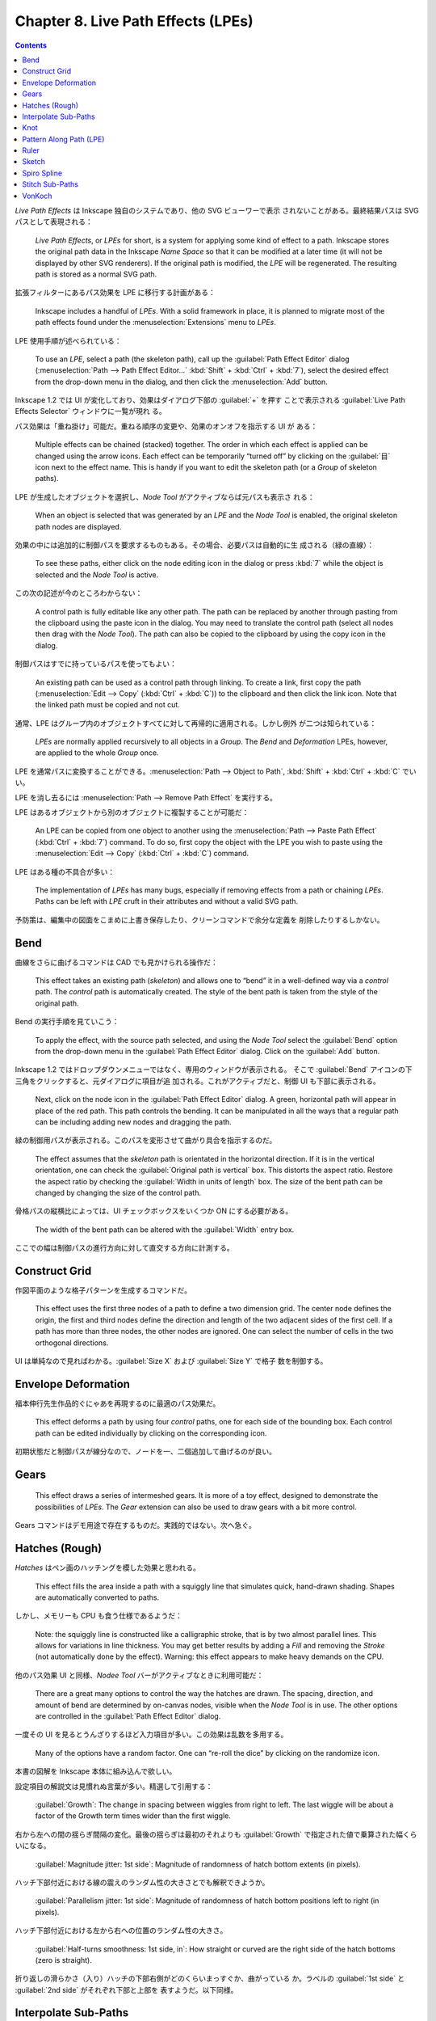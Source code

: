 ======================================================================
Chapter 8. Live Path Effects (LPEs)
======================================================================

.. contents::

*Live Path Effects* は Inkscape 独自のシステムであり、他の SVG ビューワーで表示
されないことがある。最終結果パスは SVG パスとして表現される：

   *Live Path Effects*, or *LPEs* for short, is a system for applying some kind
   of effect to a path. Inkscape stores the original path data in the Inkscape
   *Name Space* so that it can be modified at a later time (it will not be
   displayed by other SVG renderers). If the original path is modified, the
   *LPE* will be regenerated. The resulting path is stored as a normal SVG path.

拡張フィルターにあるパス効果を LPE に移行する計画がある：

   Inkscape includes a handful of *LPEs*. With a solid framework in place, it is
   planned to migrate most of the path effects found under the
   :menuselection:`Extensions` menu to *LPEs*.

LPE 使用手順が述べられている：

   To use an *LPE*, select a path (the skeleton path), call up the
   :guilabel:`Path Effect Editor` dialog (:menuselection:`Path --> Path Effect
   Editor...` :kbd:`Shift` + :kbd:`Ctrl` + :kbd:`7`), select the desired effect
   from the drop-down menu in the dialog, and then click the
   :menuselection:`Add` button.

Inkscape 1.2 では UI が変化しており、効果はダイアログ下部の :guilabel:`+` を押す
ことで表示される :guilabel:`Live Path Effects Selector` ウィンドウに一覧が現れ
る。

パス効果は「重ね掛け」可能だ。重ねる順序の変更や、効果のオンオフを指示する UI が
ある：

   Multiple effects can be chained (stacked) together. The order in which each
   effect is applied can be changed using the arrow icons. Each effect can be
   temporarily “turned off” by clicking on the :guilabel:`目` icon next to the
   effect name. This is handy if you want to edit the skeleton path (or a
   *Group* of skeleton paths).

LPE が生成したオブジェクトを選択し、*Node Tool* がアクティブならば元パスも表示さ
れる：

   When an object is selected that was generated by an *LPE* and the *Node Tool*
   is enabled, the original skeleton path nodes are displayed.

効果の中には追加的に制御パスを要求するものもある。その場合、必要パスは自動的に生
成される（緑の直線）：

   To see these paths, either click on the node editing icon in the dialog or
   press :kbd:`7` while the object is selected and the *Node Tool* is active.

この次の記述が今のところわからない：

   A control path is fully editable like any other path. The path can be
   replaced by another through pasting from the clipboard using the paste icon
   in the dialog. You may need to translate the control path (select all nodes
   then drag with the *Node Tool*). The path can also be copied to the clipboard
   by using the copy icon in the dialog.

制御パスはすでに持っているパスを使ってもよい：

   An existing path can be used as a control path through linking. To create a
   link, first copy the path (:menuselection:`Edit --> Copy` (:kbd:`Ctrl` +
   :kbd:`C`)) to the clipboard and then click the link icon. Note that the
   linked path must be copied and not cut.

通常、LPE はグループ内のオブジェクトすべてに対して再帰的に適用される。しかし例外
が二つは知られている：

   *LPEs* are normally applied recursively to all objects in a *Group*. The *Bend*
   and *Deformation* LPEs, however, are applied to the whole *Group* once.

LPE を通常パスに変換することができる。:menuselection:`Path --> Object to Path`,
:kbd:`Shift` + :kbd:`Ctrl` + :kbd:`C` でいい。

LPE を消し去るには :menuselection:`Path --> Remove Path Effect` を実行する。

LPE はあるオブジェクトから別のオブジェクトに複製することが可能だ：

   An LPE can be copied from one object to another using the
   :menuselection:`Path --> Paste Path Effect` (:kbd:`Ctrl` + :kbd:`7`) command.
   To do so, first copy the object with the LPE you wish to paste using the
   :menuselection:`Edit --> Copy` (:kbd:`Ctrl` + :kbd:`C`) command.

LPE はある種の不具合が多い：

   The implementation of *LPEs* has many bugs, especially if removing effects
   from a path or chaining *LPEs*. Paths can be left with *LPE* cruft in their
   attributes and without a valid SVG path.

予防策は、編集中の図面をこまめに上書き保存したり、クリーンコマンドで余分な定義を
削除したりするしかない。

Bend
======================================================================

曲線をさらに曲げるコマンドは CAD でも見かけられる操作だ：

   This effect takes an existing path (*skeleton*) and allows one to “bend” it
   in a well-defined way via a *control* path. The *control* path is
   automatically created. The style of the bent path is taken from the style of
   the original path.

Bend の実行手順を見ていこう：

   To apply the effect, with the source path selected, and using the *Node Tool*
   select the :guilabel:`Bend` option from the drop-down menu in the
   :guilabel:`Path Effect Editor` dialog. Click on the :guilabel:`Add` button.

Inkscape 1.2 ではドロップダウンメニューではなく、専用のウィンドウが表示される。
そこで :guilabel:`Bend` アイコンの下三角をクリックすると、元ダイアログに項目が追
加される。これがアクティブだと、制御 UI も下部に表示される。

   Next, click on the node icon in the :guilabel:`Path Effect Editor` dialog. A
   green, horizontal path will appear in place of the red path. This path
   controls the bending. It can be manipulated in all the ways that a regular
   path can be including adding new nodes and dragging the path.

緑の制御用パスが表示される。このパスを変形させて曲がり具合を指示するのだ。

   The effect assumes that the *skeleton* path is orientated in the horizontal
   direction. If it is in the vertical orientation, one can check the
   :guilabel:`Original path is vertical` box. This distorts the aspect ratio.
   Restore the aspect ratio by checking the :guilabel:`Width in units of length`
   box. The size of the bent path can be changed by changing the size of the
   control path.

骨格パスの縦横比によっては、UI チェックボックスをいくつか ON にする必要がある。

   The width of the bent path can be altered with the :guilabel:`Width` entry
   box.

ここでの幅は制御パスの進行方向に対して直交する方向に計測する。

Construct Grid
======================================================================

作図平面のような格子パターンを生成するコマンドだ。

   This effect uses the first three nodes of a path to define a two dimension
   grid. The center node defines the origin, the first and third nodes define
   the direction and length of the two adjacent sides of the first cell. If a
   path has more than three nodes, the other nodes are ignored. One can select
   the number of cells in the two orthogonal directions.

UI は単純なので見ればわかる。:guilabel:`Size X` および :guilabel:`Size Y` で格子
数を制御する。

Envelope Deformation
======================================================================

福本伸行先生作品的ぐにゃあを再現するのに最適のパス効果だ。

   This effect deforms a path by using four *control* paths, one for each side
   of the bounding box. Each control path can be edited individually by clicking
   on the corresponding icon.

初期状態だと制御パスが線分なので、ノードを一、二個追加して曲げるのが良い。

Gears
======================================================================

   This effect draws a series of intermeshed gears. It is more of a toy effect,
   designed to demonstrate the possibilities of *LPEs*. The *Gear* extension can
   also be used to draw gears with a bit more control.

Gears コマンドはデモ用途で存在するものだ。実践的ではない。次へ急ぐ。

Hatches (Rough)
======================================================================

*Hatches* はペン画のハッチングを模した効果と思われる。

   This effect fills the area inside a path with a squiggly line that simulates
   quick, hand-drawn shading. Shapes are automatically converted to paths.

しかし、メモリーも CPU も食う仕様であるようだ：

   Note: the squiggly line is constructed like a calligraphic stroke, that is by
   two almost parallel lines. This allows for variations in line thickness. You
   may get better results by adding a *Fill* and removing the *Stroke* (not
   automatically done by the effect). Warning: this effect appears to make heavy
   demands on the CPU.

他のパス効果 UI と同様、*Nodee Tool* バーがアクティブなときに利用可能だ：

   There are a great many options to control the way the hatches are drawn. The
   spacing, direction, and amount of bend are determined by on-canvas nodes,
   visible when the *Node Tool* is in use. The other options are controlled in
   the :guilabel:`Path Effect Editor` dialog.

一度その UI を見るとうんざりするほど入力項目が多い。この効果は乱数を多用する。

   Many of the options have a random factor. One can “re-roll the dice” by
   clicking on the randomize icon.

本書の図解を Inkscape 本体に組み込んで欲しい。

設定項目の解説文は見慣れぬ言葉が多い。精選して引用する：

   :guilabel:`Growth`: The change in spacing between wiggles from right to left.
   The last wiggle will be about a factor of the Growth term times wider than
   the first wiggle.

右から左への間の揺らぎ間隔の変化。最後の揺らぎは最初のそれよりも
:guilabel:`Growth` で指定された値で乗算された幅くらいになる。

   :guilabel:`Magnitude jitter: 1st side`: Magnitude of randomness of hatch
   bottom extents (in pixels).

ハッチ下部付近における線の震えのランダム性の大きさとでも解釈できようか。

   :guilabel:`Parallelism jitter: 1st side`: Magnitude of randomness of hatch
   bottom positions left to right (in pixels).

ハッチ下部付近における左から右への位置のランダム性の大きさ。

   :guilabel:`Half-turns smoothness: 1st side, in`: How straight or curved are
   the right side of the hatch bottoms (zero is straight).

折り返しの滑らかさ（入り）ハッチの下部右側がどのくらいまっすぐか、曲がっている
か。ラベルの :guilabel:`1st side` と :guilabel:`2nd side` がそれぞれ下部と上部を
表すようだ。以下同様。

Interpolate Sub-Paths
======================================================================

サブパス補間は compound パスが対象。パス二つをあらかじめ :kbd:`Ctrl` + :kbd:`K`
しておく。

   This effect creates additional paths by interpolating between two sub-paths.
   A :guilabel:`Trajectory` (*control*) path dictates where the additional paths
   are placed.

個人的には CAD の曲面スイープコマンドと仕様が酷似していることに注意したい。

   The total number of paths (including the two sub-paths) can be specified by
   the :guilabel:`Steps` parameter. An additional option :guilabel:`Equidistant
   spacing` determines if the nodes of the :guilabel:`Trajectory` path are used
   in the interpolation. If the option :guilabel:`Equidistant spacing` is
   checked, the additional paths are spaced evenly along the
   :guilabel:`Trajectory` path. If it is not checked, the additional paths are
   divided between the intermediate nodes (see following figure).

本書の図解では等間隔にサブパスを生成するほうが自然に思えるが、制御パスのノードを
きめ細かく追加、配列するような用例が考えられ、そのときは等間隔をオフにするだろ
う。

Knot
======================================================================

自己交差のあるパスを、結び目理論の教科書によくある図式風に表現するパス効果だ。

   This effect attempts to turn a path into a knot. That is, at each point where
   the path crosses itself, part of the path is hidden so it appears that that
   part is below the other part. As one follows the path, the effect attempts to
   alternate between going above and below.

交差の調整を *Switcher* なるハンドルで指定する。クリックするたびに回転方向を示す
矢印の向きが変わる。*Switcher* 自身を別の交差に配置することもできる。

   You can set which path crosses the other or remove the gap completely by
   using the *Switcher*. The *Switcher* is visible when the *Node Tool* is
   active. It consists of a circular arrow centered around the crossing point.
   Clicking on the diamond node at the crossing point toggles between the three
   states. To change another crossing, drag the diamond node to that crossing;
   the *Switcher* will follow.

Pattern Along Path (LPE)
======================================================================

   This effect puts one or more copies of one path (*pattern*) along a second,
   *control* or *skeleton* path. The resulting object takes the attributes (*Fill*,
   etc.) of the *skeleton* path.

同名のコマンドが Extensions にもある。本書では LPE 版を先に紹介している。

   The advantage of using the LPE version is that both the pattern and the
   *skeleton* path can be edited at a later time. The disadvantages are that only
   paths can be used for the pattern and that there are fewer options.

この短所は手動で :menuselection:`Path --> Object to Path` を適用することでカバー
すればいい。

操作手順。クリップボードがわかりにくい：

   1. Copy the pattern:  Select the pattern and copy it to the clipboard
      (:menuselection:`Edit --> Copy` :kbd:`Ctrl` + :kbd:`C`). The pattern must
      be a single path.
   2. Select the skeleton path:  Only one can be selected.
   3. Apply the effect to skeleton path:  In the :guilabel:`Path Effect Editor`
      dialog, select :guilabel:`Pattern Along Path` and click on the
      :guilabel:`Add` button.
   4. Paste pattern:  Click on the :guilabel:`Paste` icon in dialog.

本書のイラストだとトカゲをまずクリックして :kbd:`Ctrl` + :kbd:`C` する。次に線分
に同相であるほうの曲線をクリックする。それからエディターダイアログ操作の順でい
い。

   The :guilabel:`Pattern copies` drop-down menu has options to stretch the
   pattern to the path length and/or to put multiple copies along the skeleton
   path.

:guilabel:`Repeat` 系オプションで複数複製すると面白い。

残りは間隔調整、オフセット調整、端点を融合させるかどうか、等のオプションだ。

Ruler
======================================================================

   This effect turns a path into a ruler.

パスに定規よろしく目盛を付ける効果だ。パスの長さが図面から読み取れるということ
だ。以下、UI の意味をいくつか記しておく。

:guilabel:`Unit`
   UI で指定可能なオプションすべてに適用される長さ単位。
:guilabel:`Mark distance`
   隣接する目盛間の距離。
:guilabel:`Major steps`
   何目盛おきに目盛を大きくするか。
:guilabel:`Shift marks by`
   パス始点から何目盛目から大目盛にするか。パス端点の大目盛は例外扱い。
:guilabel:`Offset`
   パス始点からの最初の目盛までのオフセット。
:guilabel:`Mark direction`
   パスの方向から見て、パスの左右両側のどれに目盛を付けるか。
:guilabel:`Border marks`
   パス端点における大目盛の処遇を指定する。

Sketch
======================================================================

手描きの線を模す効果だが、骨格パスに対する付加的線の引き方というか、付け方が二種
類ある。

   The first are *Strokes* that follow the curvature of the path. The second are
   *Construction lines* that are straight and tangent to the path.

オプションが *Stokes* 系と *Construction lines* 系に大別されているということでも
ある。

Spiro Spline
======================================================================

曲線の（継ぎ目での）滑らかさを追求するための効果と考えられる：

   This effect turns a series of nodes into a silky-smooth path defined entirely
   by the position of the nodes. The method was devised by Raph Levien for use
   in designing fonts. Spiro curves have splines that are joined together
   smoothly.

*Spiro Spline LPE* では三つのノード型を扱う：

Smooth node
   ここにおいて曲率が連続するようなノード。両ハンドルが一直線上にある□または◇
   のノードで示される。
Corner node
   異なるスプラインを角で接続するようなノード。ハンドルの一方または両方が引っ込
   んでいるか、ハンドルが一直線上にないノードで示される。
Tangent node (also called a left or right node)
   線分を曲線に滑らかに接続する。接線ノードを作るには、その片側が直線で構成され
   ていることを確認する（当該線分の両端点ノードを選択し、一例として :kbd:`Shift`
   + :kbd:`L` を押すことで線形化する）。

スケルトンパスの見てくれはあまり意味がない。描画させなくていい：

   Visualization of the *skeleton* path is probably not very useful. It can be
   toggled off by clicking on the icon in the *Tool Controls*.

ハンドルは有用なので作業中は表示しておきたい：

   It is sometimes useful to see the node handles. They can be toggled on by
   clicking on the icon. They are only shown for selected nodes and nodes
   adjacent to selected nodes.

ハンドルにせよ補助線にせよ、描画更新がおかしいときがあるのは確かに見たことがあ
る：

   Bug: If the handles are not visible when they should be, toggle off, then
   back on the node handles.

Spiro の急所：

   Note that what is important for a *Spiro* spline is the collinearity of the
   handles with each other (smooth vs. corner node) or with a line segment
   (corner vs. tangent node). The actual directions of the handles for a smooth
   or corner node are irrelevant.

Spiro パッケージは図面を描くには必要以上に強力な機能を有しているが、Inkscape で
は G2 連続性まで対応している（それで十分）：

   For the technically inclined, in a Spiro curve, splines are joined such that
   the curve is smooth and the curvature is continuous. Although the *Spiro*
   package allows for *G4* nodes (continuous to the fourth derivative), Inkscape
   uses only *G2* nodes (continuous to the second derivative).

Stitch Sub-Paths
======================================================================

   This effect draws a series of *Stroke* paths between points on sub-paths.
   Some of the things it is useful for are drawing hatched shading and for
   drawing hair.

手順：

1. サブパス群を描く。パス群の向きを揃えてから :kbd:`Ctrl` + :kbd:`K` を押すなど
   して複合パスにする。
2. 複合パスに対して :guilabel:`Path Effect Editor` で :guilabel:`Stitch
   Sub-Paths` を追加する。
3. Stroke パスを補正する。

新しいパスは直線的にしかならない？

   The *Stitch Sub-Paths* effect can be used to create the hatchings typically
   used in engravings as shown in the following example.

次の記述は実践的な作業手順中に現れる本ツールの用途だ：

   By varying both the sub-paths and the *Stroke* path quite complicated
   hatchings can be created. The hatchings can be clipped to limit their range.
   The *Tweak Tool* could also be used to refine the hatchings if the hatchings
   are converted to stroked paths (see Chapter 11, Tweak Tool).

正多角形から完全グラフを描くようなツールとして用いる例が本書で示されている。

VonKoch
======================================================================

自己の部分が再帰的複製であるような曲線を生成する効果だ。

   This effect creates fractals. The most classic fractal is perhaps the Von
   Koch snowflake. -略-

   Applying this effect to a path creates two additional control paths: a
   :guilabel:`Reference segment` and a :guilabel:`Generating path`. The
   structure of the fractal is completely determined by these control paths. The
   first generation is created by placing copies of the skeleton path so that
   the :guilabel:`Reference segment` of each copy lies on top of one of the
   sub-path segments of the :guilabel:`Generating path`. Each additional
   generation is created in the same way, using the :guilabel:`Generating path`
   of each copy of the previous generation.

この後に比較的詳細な計算法が述べられているが、読んで理解できる性質のものではな
い。Sierpinski triangle を作図してみたり、本節後半のチュートリアルで修練するとい
い。

本文で言及されているが :guilabel:`Nr of generations` に大きい数を指定すると
Inkscape が描画できない。
